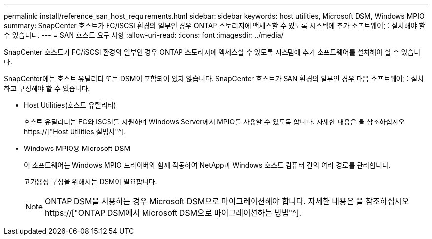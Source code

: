 ---
permalink: install/reference_san_host_requirements.html 
sidebar: sidebar 
keywords: host utilities, Microsoft DSM, Windows MPIO 
summary: SnapCenter 호스트가 FC/iSCSI 환경의 일부인 경우 ONTAP 스토리지에 액세스할 수 있도록 시스템에 추가 소프트웨어를 설치해야 할 수 있습니다. 
---
= SAN 호스트 요구 사항
:allow-uri-read: 
:icons: font
:imagesdir: ../media/


[role="lead"]
SnapCenter 호스트가 FC/iSCSI 환경의 일부인 경우 ONTAP 스토리지에 액세스할 수 있도록 시스템에 추가 소프트웨어를 설치해야 할 수 있습니다.

SnapCenter에는 호스트 유틸리티 또는 DSM이 포함되어 있지 않습니다. SnapCenter 호스트가 SAN 환경의 일부인 경우 다음 소프트웨어를 설치하고 구성해야 할 수 있습니다.

* Host Utilities(호스트 유틸리티)
+
호스트 유틸리티는 FC와 iSCSI를 지원하며 Windows Server에서 MPIO를 사용할 수 있도록 합니다. 자세한 내용은 을 참조하십시오 https://["Host Utilities 설명서"^].

* Windows MPIO용 Microsoft DSM
+
이 소프트웨어는 Windows MPIO 드라이버와 함께 작동하여 NetApp과 Windows 호스트 컴퓨터 간의 여러 경로를 관리합니다.

+
고가용성 구성을 위해서는 DSM이 필요합니다.

+

NOTE: ONTAP DSM을 사용하는 경우 Microsoft DSM으로 마이그레이션해야 합니다. 자세한 내용은 을 참조하십시오 https://["ONTAP DSM에서 Microsoft DSM으로 마이그레이션하는 방법"^].


